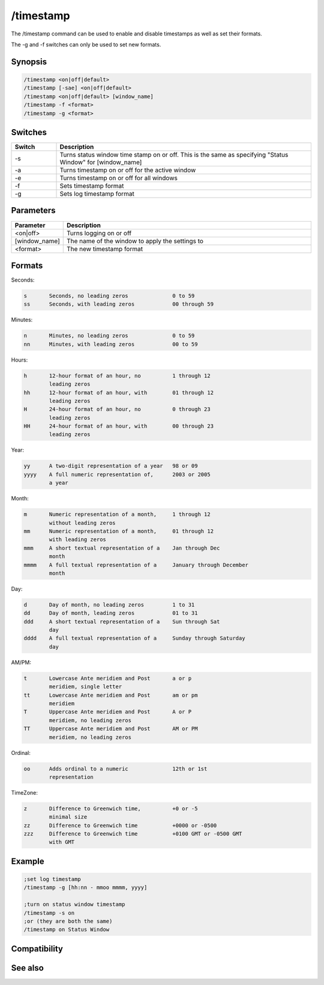 /timestamp
==========

The /timestamp command can be used to enable and disable timestamps as well as set their formats.

The -g and -f switches can only be used to set new formats.

Synopsis
--------

.. code:: text

    /timestamp <on|off|default>
    /timestamp [-sae] <on|off|default>
    /timestamp <on|off|default> [window_name]
    /timestamp -f <format>
    /timestamp -g <format>

Switches
--------

.. list-table::
    :widths: 15 85
    :header-rows: 1

    * - Switch
      - Description
    * - -s
      - Turns status window time stamp on or off. This is the same as specifying "Status Window" for [window_name]
    * - -a
      - Turns timestamp on or off for the active window
    * - -e
      - Turns timestamp on or off for all windows
    * - -f
      - Sets timestamp format
    * - -g
      - Sets log timestamp format

Parameters
----------

.. list-table::
    :widths: 15 85
    :header-rows: 1

    * - Parameter
      - Description
    * - <on|off>
      - Turns logging on or off
    * - [window_name]
      - The name of the window to apply the settings to
    * - <format>
      - The new timestamp format

Formats
-------

Seconds:

.. code:: text

    s       Seconds, no leading zeros              0 to 59
    ss      Seconds, with leading zeros            00 through 59

Minutes:

.. code:: text

    n       Minutes, no leading zeros              0 to 59
    nn      Minutes, with leading zeros            00 to 59

Hours:

.. code:: text

    h       12-hour format of an hour, no          1 through 12
            leading zeros
    hh      12-hour format of an hour, with        01 through 12
            leading zeros
    H       24-hour format of an hour, no          0 through 23
            leading zeros
    HH      24-hour format of an hour, with        00 through 23
            leading zeros

Year:

.. code:: text

    yy      A two-digit representation of a year   98 or 09
    yyyy    A full numeric representation of,      2003 or 2005
            a year

Month:

.. code:: text

    m       Numeric representation of a month,     1 through 12
            without leading zeros
    mm      Numeric representation of a month,     01 through 12
            with leading zeros
    mmm     A short textual representation of a    Jan through Dec
            month
    mmmm    A full textual representation of a     January through December
            month

Day:

.. code:: text

    d       Day of month, no leading zeros         1 to 31
    dd      Day of month, leading zeros            01 to 31
    ddd     A short textual representation of a    Sun through Sat
            day
    dddd    A full textual representation of a     Sunday through Saturday
            day

AM/PM:

.. code:: text

    t       Lowercase Ante meridiem and Post       a or p
            meridiem, single letter                
    tt      Lowercase Ante meridiem and Post       am or pm
            meridiem
    T       Uppercase Ante meridiem and Post       A or P
            meridiem, no leading zeros
    TT      Uppercase Ante meridiem and Post       AM or PM
            meridiem, no leading zeros

Ordinal:

.. code:: text

    oo      Adds ordinal to a numeric              12th or 1st
            representation

TimeZone:

.. code:: text

    z       Difference to Greenwich time,          +0 or -5
            minimal size
    zz      Difference to Greenwich time           +0000 or -0500
    zzz     Difference to Greenwich time           +0100 GMT or -0500 GMT
            with GMT

Example
-------

.. code:: text

    ;set log timestamp
    /timestamp -g [hh:nn - mmoo mmmm, yyyy]
    
    ;turn on status window timestamp
    /timestamp -s on
    ;or (they are both the same)
    /timestamp on Status Window

Compatibility
-------------

.. compatibility:: 3.9

See also
--------

.. hlist::
    :columns: 4

    * :doc:`$timestampfmt </identifiers/timestampfmt>`
    * :doc:`$logstampfmt </identifiers/logstampfmt>`
    * :doc:`$logstamp </identifiers/logstamp>`
    * :doc:`$timestamp </identifiers/timestamp>`
    * :doc:`$asctime </identifiers/asctime>`
    * :doc:`$ctime </identifiers/ctime>`
    * :doc:`$date </identifiers/date>`
    * :doc:`$day </identifiers/day>`
    * :doc:`$daylight </identifiers/daylight>`
    * :doc:`$fulldate </identifiers/fulldate>`
    * :doc:`$gmt </identifiers/gmt>`
    * :doc:`$ticks </identifiers/ticks>`
    * :doc:`$time </identifiers/time>`
    * :doc:`$timezone </identifiers/timezone>`

